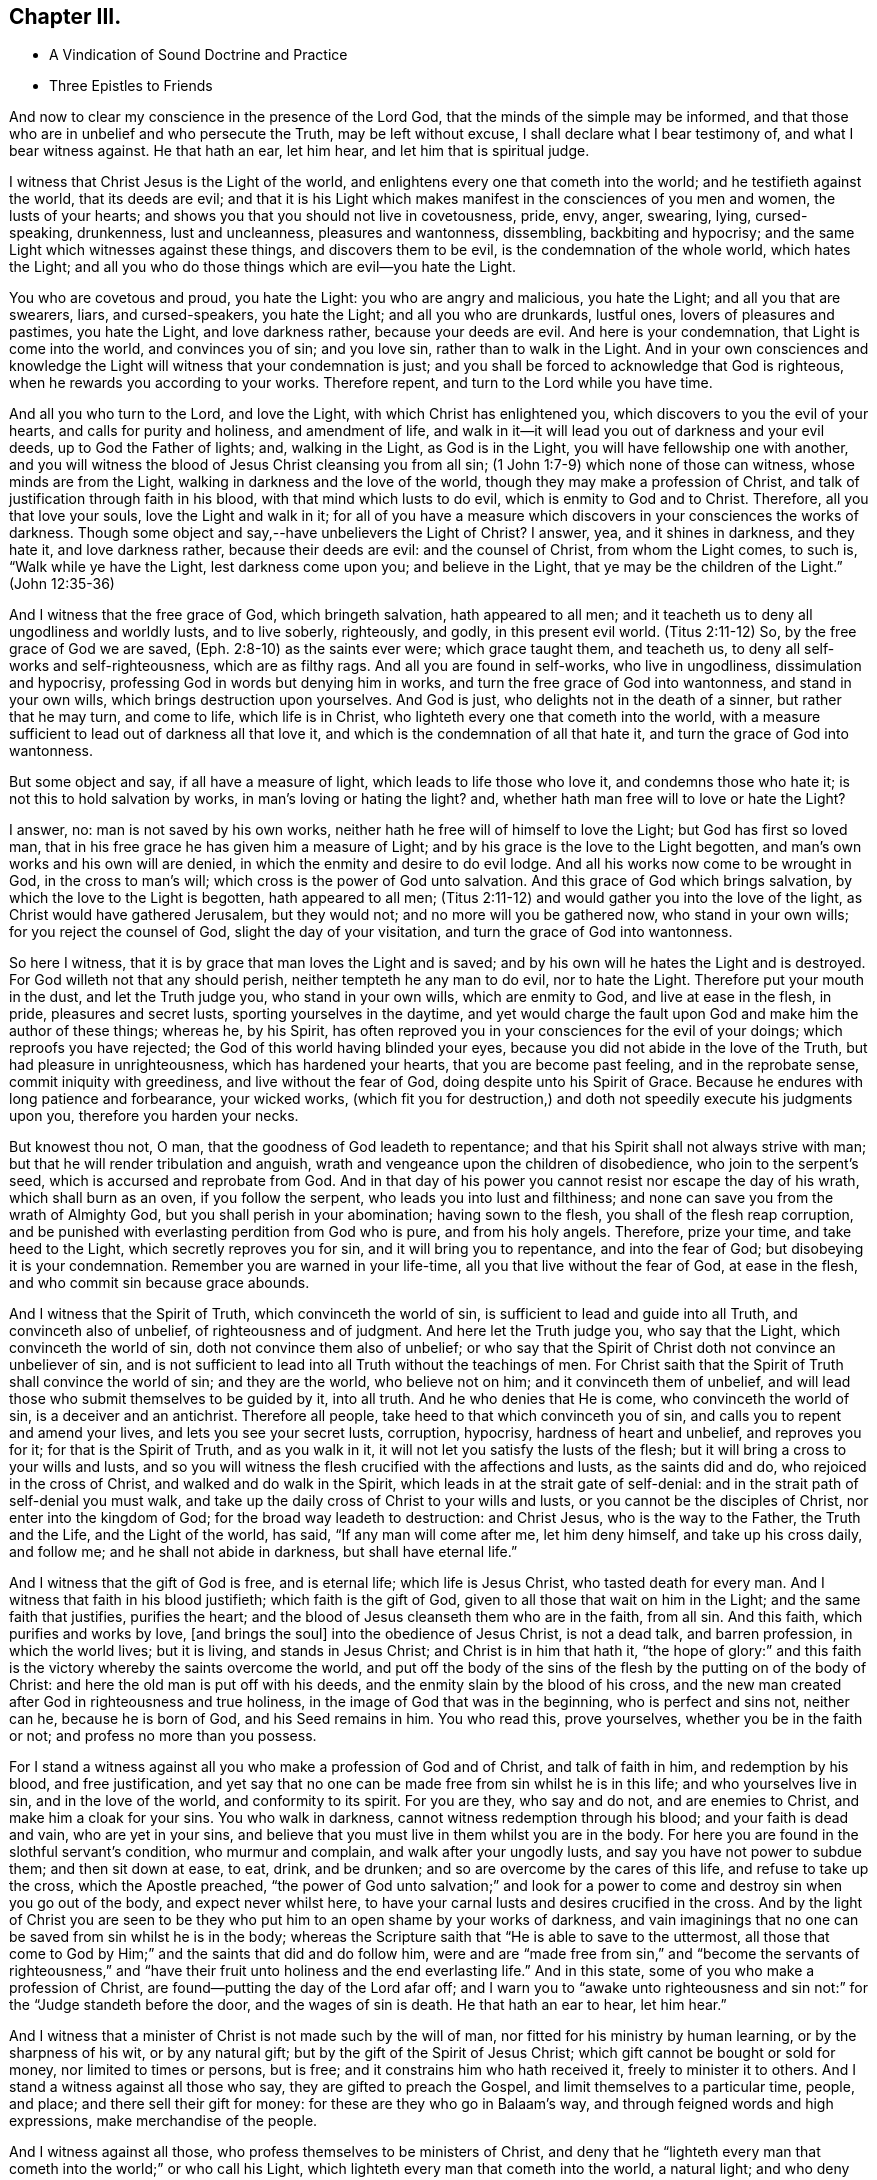 == Chapter III.

[.chapter-synopsis]
* A Vindication of Sound Doctrine and Practice
* Three Epistles to Friends

And now to clear my conscience in the presence of the Lord God,
that the minds of the simple may be informed,
and that those who are in unbelief and who persecute the Truth,
may be left without excuse, I shall declare what I bear testimony of,
and what I bear witness against.
He that hath an ear, let him hear, and let him that is spiritual judge.

I witness that Christ Jesus is the Light of the world,
and enlightens every one that cometh into the world; and he testifieth against the world,
that its deeds are evil;
and that it is his Light which makes manifest in the consciences of you men and women,
the lusts of your hearts; and shows you that you should not live in covetousness, pride,
envy, anger, swearing, lying, cursed-speaking, drunkenness, lust and uncleanness,
pleasures and wantonness, dissembling, backbiting and hypocrisy;
and the same Light which witnesses against these things, and discovers them to be evil,
is the condemnation of the whole world, which hates the Light;
and all you who do those things which are evil--you hate the Light.

You who are covetous and proud, you hate the Light: you who are angry and malicious,
you hate the Light; and all you that are swearers, liars, and cursed-speakers,
you hate the Light; and all you who are drunkards, lustful ones,
lovers of pleasures and pastimes, you hate the Light, and love darkness rather,
because your deeds are evil.
And here is your condemnation, that Light is come into the world,
and convinces you of sin; and you love sin, rather than to walk in the Light.
And in your own consciences and knowledge the Light
will witness that your condemnation is just;
and you shall be forced to acknowledge that God is righteous,
when he rewards you according to your works.
Therefore repent, and turn to the Lord while you have time.

And all you who turn to the Lord, and love the Light,
with which Christ has enlightened you, which discovers to you the evil of your hearts,
and calls for purity and holiness, and amendment of life,
and walk in it--it will lead you out of darkness and your evil deeds,
up to God the Father of lights; and, walking in the Light, as God is in the Light,
you will have fellowship one with another,
and you will witness the blood of Jesus Christ cleansing you from all sin;
(1 John 1:7-9) which none of those can witness, whose minds are from the Light,
walking in darkness and the love of the world,
though they may make a profession of Christ,
and talk of justification through faith in his blood,
with that mind which lusts to do evil, which is enmity to God and to Christ.
Therefore, all you that love your souls, love the Light and walk in it;
for all of you have a measure which discovers in your consciences the works of darkness.
Though some object and say,--have unbelievers the Light of Christ?
I answer, yea, and it shines in darkness, and they hate it, and love darkness rather,
because their deeds are evil: and the counsel of Christ, from whom the Light comes,
to such is, "`Walk while ye have the Light, lest darkness come upon you;
and believe in the Light, that ye may be the children of the Light.`"
(John 12:35-36)

And I witness that the free grace of God, which bringeth salvation,
hath appeared to all men; and it teacheth us to deny all ungodliness and worldly lusts,
and to live soberly, righteously, and godly, in this present evil world.
(Titus 2:11-12) So, by the free grace of God we are saved,
(Eph. 2:8-10) as the saints ever were; which grace taught them, and teacheth us,
to deny all self-works and self-righteousness, which are as filthy rags.
And all you are found in self-works, who live in ungodliness,
dissimulation and hypocrisy, professing God in words but denying him in works,
and turn the free grace of God into wantonness, and stand in your own wills,
which brings destruction upon yourselves.
And God is just, who delights not in the death of a sinner, but rather that he may turn,
and come to life, which life is in Christ,
who lighteth every one that cometh into the world,
with a measure sufficient to lead out of darkness all that love it,
and which is the condemnation of all that hate it,
and turn the grace of God into wantonness.

But some object and say, if all have a measure of light,
which leads to life those who love it, and condemns those who hate it;
is not this to hold salvation by works, in man`'s loving or hating the light?
and, whether hath man free will to love or hate the Light?

I answer, no: man is not saved by his own works,
neither hath he free will of himself to love the Light; but God has first so loved man,
that in his free grace he has given him a measure of Light;
and by his grace is the love to the Light begotten,
and man`'s own works and his own will are denied,
in which the enmity and desire to do evil lodge.
And all his works now come to be wrought in God, in the cross to man`'s will;
which cross is the power of God unto salvation.
And this grace of God which brings salvation, by which the love to the Light is begotten,
hath appeared to all men;
(Titus 2:11-12) and would gather you into the love of the light,
as Christ would have gathered Jerusalem, but they would not;
and no more will you be gathered now, who stand in your own wills;
for you reject the counsel of God, slight the day of your visitation,
and turn the grace of God into wantonness.

So here I witness, that it is by grace that man loves the Light and is saved;
and by his own will he hates the Light and is destroyed.
For God willeth not that any should perish, neither tempteth he any man to do evil,
nor to hate the Light.
Therefore put your mouth in the dust, and let the Truth judge you,
who stand in your own wills, which are enmity to God, and live at ease in the flesh,
in pride, pleasures and secret lusts, sporting yourselves in the daytime,
and yet would charge the fault upon God and make him the author of these things;
whereas he, by his Spirit,
has often reproved you in your consciences for the evil of your doings;
which reproofs you have rejected; the God of this world having blinded your eyes,
because you did not abide in the love of the Truth, but had pleasure in unrighteousness,
which has hardened your hearts, that you are become past feeling,
and in the reprobate sense, commit iniquity with greediness,
and live without the fear of God, doing despite unto his Spirit of Grace.
Because he endures with long patience and forbearance, your wicked works,
(which fit you for destruction,) and doth not speedily execute his judgments upon you,
therefore you harden your necks.

But knowest thou not, O man, that the goodness of God leadeth to repentance;
and that his Spirit shall not always strive with man;
but that he will render tribulation and anguish,
wrath and vengeance upon the children of disobedience, who join to the serpent`'s seed,
which is accursed and reprobate from God.
And in that day of his power you cannot resist nor escape the day of his wrath,
which shall burn as an oven, if you follow the serpent,
who leads you into lust and filthiness;
and none can save you from the wrath of Almighty God,
but you shall perish in your abomination; having sown to the flesh,
you shall of the flesh reap corruption,
and be punished with everlasting perdition from God who is pure,
and from his holy angels.
Therefore, prize your time, and take heed to the Light,
which secretly reproves you for sin, and it will bring you to repentance,
and into the fear of God; but disobeying it is your condemnation.
Remember you are warned in your life-time, all you that live without the fear of God,
at ease in the flesh, and who commit sin because grace abounds.

And I witness that the Spirit of Truth, which convinceth the world of sin,
is sufficient to lead and guide into all Truth, and convinceth also of unbelief,
of righteousness and of judgment.
And here let the Truth judge you, who say that the Light,
which convinceth the world of sin, doth not convince them also of unbelief;
or who say that the Spirit of Christ doth not convince an unbeliever of sin,
and is not sufficient to lead into all Truth without the teachings of men.
For Christ saith that the Spirit of Truth shall convince the world of sin;
and they are the world, who believe not on him; and it convinceth them of unbelief,
and will lead those who submit themselves to be guided by it, into all truth.
And he who denies that He is come, who convinceth the world of sin,
is a deceiver and an antichrist.
Therefore all people, take heed to that which convinceth you of sin,
and calls you to repent and amend your lives, and lets you see your secret lusts,
corruption, hypocrisy, hardness of heart and unbelief, and reproves you for it;
for that is the Spirit of Truth, and as you walk in it,
it will not let you satisfy the lusts of the flesh;
but it will bring a cross to your wills and lusts,
and so you will witness the flesh crucified with the affections and lusts,
as the saints did and do, who rejoiced in the cross of Christ,
and walked and do walk in the Spirit, which leads in at the strait gate of self-denial:
and in the strait path of self-denial you must walk,
and take up the daily cross of Christ to your wills and lusts,
or you cannot be the disciples of Christ, nor enter into the kingdom of God;
for the broad way leadeth to destruction: and Christ Jesus, who is the way to the Father,
the Truth and the Life, and the Light of the world, has said,
"`If any man will come after me, let him deny himself, and take up his cross daily,
and follow me; and he shall not abide in darkness, but shall have eternal life.`"

And I witness that the gift of God is free, and is eternal life;
which life is Jesus Christ, who tasted death for every man.
And I witness that faith in his blood justifieth; which faith is the gift of God,
given to all those that wait on him in the Light; and the same faith that justifies,
purifies the heart; and the blood of Jesus cleanseth them who are in the faith,
from all sin.
And this faith, which purifies and works by love, +++[+++and brings the soul]
into the obedience of Jesus Christ, is not a dead talk, and barren profession,
in which the world lives; but it is living, and stands in Jesus Christ;
and Christ is in him that hath it,
"`the hope of glory:`" and this faith is the victory
whereby the saints overcome the world,
and put off the body of the sins of the flesh by the putting on of the body of Christ:
and here the old man is put off with his deeds,
and the enmity slain by the blood of his cross,
and the new man created after God in righteousness and true holiness,
in the image of God that was in the beginning, who is perfect and sins not,
neither can he, because he is born of God, and his Seed remains in him.
You who read this, prove yourselves, whether you be in the faith or not;
and profess no more than you possess.

For I stand a witness against all you who make a profession of God and of Christ,
and talk of faith in him, and redemption by his blood, and free justification,
and yet say that no one can be made free from sin whilst he is in this life;
and who yourselves live in sin, and in the love of the world,
and conformity to its spirit.
For you are they, who say and do not, and are enemies to Christ,
and make him a cloak for your sins.
You who walk in darkness, cannot witness redemption through his blood;
and your faith is dead and vain, who are yet in your sins,
and believe that you must live in them whilst you are in the body.
For here you are found in the slothful servant`'s condition, who murmur and complain,
and walk after your ungodly lusts, and say you have not power to subdue them;
and then sit down at ease, to eat, drink, and be drunken;
and so are overcome by the cares of this life, and refuse to take up the cross,
which the Apostle preached,
"`the power of God unto salvation;`" and look for a power
to come and destroy sin when you go out of the body,
and expect never whilst here,
to have your carnal lusts and desires crucified in the cross.
And by the light of Christ you are seen to be they
who put him to an open shame by your works of darkness,
and vain imaginings that no one can be saved from sin whilst he is in the body;
whereas the Scripture saith that "`He is able to save to the uttermost,
all those that come to God by Him;`" and the saints that did and do follow him,
were and are "`made free from sin,`" and "`become the servants of righteousness,`"
and "`have their fruit unto holiness and the end everlasting life.`"
And in this state, some of you who make a profession of Christ,
are found--putting the day of the Lord afar off;
and I warn you to "`awake unto righteousness and
sin not:`" for the "`Judge standeth before the door,
and the wages of sin is death.
He that hath an ear to hear, let him hear.`"

And I witness that a minister of Christ is not made such by the will of man,
nor fitted for his ministry by human learning, or by the sharpness of his wit,
or by any natural gift; but by the gift of the Spirit of Jesus Christ;
which gift cannot be bought or sold for money, nor limited to times or persons,
but is free; and it constrains him who hath received it, freely to minister it to others.
And I stand a witness against all those who say, they are gifted to preach the Gospel,
and limit themselves to a particular time, people, and place;
and there sell their gift for money: for these are they who go in Balaam`'s way,
and through feigned words and high expressions, make merchandise of the people.

And I witness against all those, who profess themselves to be ministers of Christ,
and deny that he "`lighteth every man that cometh
into the world;`" or who call his Light,
which lighteth every man that cometh into the world, a natural light;
and who deny the immediate call to the ministry by the Spirit of Christ;
and say that they are fitted for the ministry by human learning,
and called and approved by men, for they are such as are disapproved of God;
and they cause the people to err by their lies,
in denying that Christ lighteth every man that cometh into the world;
and in calling his Light natural, which Light is the very way to God.

And these are building without the corner-stone, and their building is Babel:
for they run, and were never sent of God,
and speak a divination of their own brain-study, and not from the mouth of the Lord;
they use their tongue when the Lord hath not spoken to them;
but they steal the word from their neighbour.
The Lord is and ever was against such;
and he hath shaken his hand against their dishonest gain,
who for "`filthy lucre`" run when he hath not sent them;
therefore they shall not profit the people at all.

By their fruits they are known;
and though they come "`in sheep`'s clothing,`" and
profess themselves to be ministers of Christ,
yet I witness against all those who abide not in the doctrine of Christ,
but do those things against which the true prophets and Christ witnessed;
for they are inwardly ravening wolves, who seek for their gain from their quarter,
and clothe themselves with the fleece, and feed themselves with the fat,
and bite with their teeth, and cry, Peace, peace,
and prepare war against them who put not into their mouths; and preach for hire,
and divine for money.
Against such as these, the true prophets of the Lord witnessed,
as the Scriptures testify.

And I witness against all those who profess to be ministers of Christ,
and receive tithes, which were appointed under the first covenant,
to pay the first priesthood; which covenant was found faulty, and its priesthood changed:
and against such as sue people at law for tithes or for wages,
to whom they neither minister spiritual or temporal things;
for these things are not only contrary to the doctrine of Christ,
and the practice of his true ministers, but even the false prophets,
deceivers or hirelings, never sued any at law for tithes or wages,
that we read of in the Scriptures: and here you, who do such things, are,
by the Light of Christ, seen to outstrip them all in oppression.

O! blush for shame, and let the Truth judge you,
who profess to be teachers of others and do such things.
"`Ye generation of vipers, how can you that are evil, speak good things?
How can you escape the damnation of hell!`" who profess
yourselves to be ministers of Christ,
but abide not in his doctrine, but do those things against which he cried, woe!
And I witness against all you who profess yourselves to be ministers of Christ,
and live in covetousness, strife and contention; swearing,
drunkenness and false accusing, pride and headiness, lording it over God`'s heritage;
and against all you who have a form of godliness, but deny the power,
which leads out of sin; and who keep the people ever learning,
but never able to come to the knowledge of the Truth, which makes free those who know it,
and walk in it.--Now, you who call this,
"`railing against the ministers of Christ,`" speak against the Scriptures,
which bear testimony to what is here declared:
and the Light of Christ will condemn you eternally from God,
who are found in these practices, which are contrary to Scripture, except you repent.

But all the true ministers of Christ I own: by their fruits they are known:
they have received Christ, and are sent by his Spirit to preach:
they abide in his doctrine, and freely declare that which they have freely received:
they walk in the Spirit, and bring forth the fruit of it, which is love, joy, peace,
long-suffering, gentleness, goodness, faith, meekness, temperance, brotherly kindness,
and the like.
And these, who are the true ministers of Christ, are no hirelings, nor covetous ones;
nor proud, self-willed, incontinent, heady, unholy ones;
nor despisers of those that are good; nor persecutors, nor false accusers,
nor truce-breakers, nor resisters of the Truth, nor deniers of the power of godliness,
+++[+++nor of those who are]
ever learning, yet never come to the knowledge of the Truth.
But the ministers of Christ walk in the power of godliness; and go from city to city,
and from village to village, preaching the kingdom of God,
and enter into the houses of those who are worthy;
and bring people to the knowledge of the Truth, which leads all who love it out of sin.
And these I own and honour, "`who give no offence in any thing,
that their ministry be not blamed;
but do in all things approve themselves as the ministers of God, in much patience,
in afflictions, in necessities, in distresses, in stripes, in imprisonments, in tumults,
in labours, in watchings, in fastings; by pureness, by knowledge, by long-suffering,
by kindness, by the Holy Ghost, by love unfeigned, by the Word of Truth,
by the power of God, by the armour of righteousness on the right hand and on the left,
by honour and dishonour, by evil report and good report; as deceivers, and yet true;
as unknown, and yet well known; as dying, and behold they live; as chastened,
and not killed; as poor, yet making many rich; as having nothing,
and yet possessing all things.`"
And those who thus approve themselves, I own and esteem;
they are not known or approved by the world, but hated and persecuted by it.

And I also own and witness the ordinances of Christ,
as self-denial and the daily cross,--love one to another,--to do to all men,
as we would be done unto,--not to swear at all,--if any smite on one cheek,
to turn the other,--to feed the hungry and clothe the naked, and the like.
And I also own preaching and prophesying according to the proportion of faith,
as every one hath received of the Lord; and praying with the Spirit,
and singing with the Spirit, and with the understanding also, as the Lord moves.
And I own and witness baptism by one Spirit into one body,
which brings down into death with Christ, and into the fellowship of his sufferings.
And I own and witness the communion of saints at the table of the Lord,
where they feed on the living bread, and all drink into one Spirit,
which makes them of one heart and one soul; praises forever unto the Lord!
But I know that the sons of Hagar, the Egyptian woman, who are born after the flesh,
will scoff at the moving of the Spirit of the Lord, and say, "`Aha,
aha! these people will do nothing, but what the Spirit moves them to.`"
But I tell you who scoff at the moving of the Spirit of the Lord, that you are they who,
Peter said, should come in the last time.
But yet a little while, and the scorners shall be consumed, and you,
who turn from the Spirit of the Lord and work wickedness, be cut off;
but they who are led by the Spirit of God, are the sons of God,
and they shall inherit the kingdom which fades not, and shall abide in it forever.
And here is a true testimony declared against all you who falsely say,
I disown or rail against the ordinances of Christ.

But I freely testify against the inventions and traditions of men, as preaching for hire,
a divination of their own brain-study, limiting themselves by the hour,
and standing praying in the synagogues, for a pretence making their prayers long,
whilst they regard iniquity in their hearts, and are exercised with covetous practices,
and do those things against which Christ cried,
woe!--and singing David`'s Psalms in rhyme and metre;
proud men and men of strife and contention sing these words, turned into rhyme: "`Lord,
my heart is not haughty, nor my eyes lofty,
neither do I exercise myself in great matters, nor in things too high for me.
Surely I have behaved and quieted myself as a child that is weaned of his mother;
my soul is even as a weaned child.`"
And those that live without the fear of God,
and never come into any true sense of their sins, but live in jollity and wantonness,
sing: "`All my flesh trembles, I am afraid of thy judgments: I go mourning all the day:
all the night make I my bed to swim.`"
Thus poor, ignorant people sing lies to the Lord, whereby he is dishonoured.

And these things, and sprinkling infants, for which there is no Scripture,
are counted the ordinances of Christ, by those who know not God.
But I witness against them,
and against that which the world calls a "`sacrament,`" where a company of carnal people,
who discern not the Lord`'s body, meet at a carnal table,
to eat and drink carnal bread and wine, which feed the carnal man:
for these are they who "`eat and drink damnation
to themselves;`" some of whom live in covetousness,
oppression and hard-heartedness; others in envy, hatred, rashness, self-willedness,
and persecution of the innocent; others in pleasures, drunkenness, lust and uncleanness;
others in dissimulation and hypocrisy, having a form of godliness but denying the power.
And Christ never commanded you any such things as you practise and call his ordinances,
neither were they practised by the saints; for they dwelt in the Light and Life,
and possessed the substance.
Therefore cease from your inventions and traditions, and walk in the Light of Christ,
which reproves you for sin, and calls for holiness and truth in the inward parts;
in which Light is the unity and communion of saints.

And whereas I am accused of railing against and contemning authority,
I declare in the presence of God, it is false:
for my soul is subject to the higher powers for conscience-sake.
And I own magistracy, which is the ordinance of God,
ordained for the punishment of evil doers, and for the praise of them that do well:
and those magistrates who are guided by the light of Christ, which is equal and just,
and who do justice according to the law of God without respect of persons,
I own and honour in my soul; not with flatteries and deceit,
as the custom of the world is, but with submission to the law of God:
"`he is the minister for good`" who respects no man`'s person,
but punishes the evil doer, and countenances him that doeth well.
But against him who is in the place of a magistrate, and turns from the light of Christ,
casts the law of God behind his back, respects the persons of men, perverts all equity,
causes justice to stand afar off, lets the evil-doer go free,
but punishes the innocent who walk in the law of God and are subject to
every ordinance of man for the Lord`'s sake,--against him do I witness,
without respecting his person.
Yet no power do I resist, but dwell in that which suffers all things, hopeth all things;
and am subject to the will of God,
in whom I have that peace which the world cannot give nor take from me;
praised be the name of the Lord forever.

[.asterism]
'''

+++[+++During this imprisonment in Northampton Jail,
John Whitehead wrote the three following Epistles:]

[.embedded-content-document.epistle]
--

[.blurb]
=== An Epistle +++[+++of Christian Counsel and Encouragement,] to be Read Among Friends, When they are Met Together to Wait upon God in His Fear.

[.salutation]
Dear Friends,--

Whose minds are turned to the Light,--in the name
and power of our Lord Jesus Christ dwell;
that the pure Light which comes from him,
may guide your minds up to God the Father of Light:
to which Light all the world must bend,
and by it must they all be condemned who act contrary to it,
though they make a profession of it, and get the words that were declared from it.
Therefore I warn you all, in it walk and wait; and take heed of hypocrisy and deceit,
and of reasoning with flesh and blood; for there you go from the Pure into the earth,
and take counsel of that which is sensual and not of the Lord;
there the carnal will is fed and the heart waxeth wanton, and kicketh against the Lord;
it goeth down into Egypt,
and then takes counsel at that wisdom which leads
the mind to take pleasures in her treasures,
and which is of the earth, and feeds the earthly nature which doth crucify the Just;
and blinds the eye, that the eternal riches are not seen; and makes the heart gross,
that it cannot savour the things that be of God.
Then carelessness and deadness follow--hard thoughts of God,
and much reasoning against him; and it will be said in the heart,
Wherefore should we wait any longer?--what profit
is there in it?--we walk not as others do.
And then reason looks forth into the world; and the devil, the enemy of your souls,
presents a glory and beauty in it,
and shows you how pleasantly the children of the world live in it,
and are not troubled as you are;
and then the earthly affections not being kept in the cross, join with the tempter,
who carries you headlong into the world, to delight in its pleasures, profits,
and vanities, and beggarly lusts; but "`the end of these things is death.`"

And woe be unto you who turn from the pure Light,
whose portion is in the world! for you are on slippery places;
and the delights of your heart shall be cut off from you and fade away;
and then cometh the destruction, which you have brought upon yourselves,
and the reward of your hands shall be given you.
Your portion is not as Jacob`'s portion, which abides forever,
which is the Lord of Sabaoth, who is the rewarder of all the faithful ones,
and in whom they have rest and an inheritance forevermore.

Therefore I say unto you all, abide in the pure Light of Christ manifested;
and standing single in mind to the Lord and single-eyed,
the whole body will be full of Light; you will see the joy set before you,
and the glory that shall be revealed in you at the appearance of Jesus Christ,
whom you whose eyes are single, beholding as in a glass, with open face,
are translated into the same image, from glory to glory,
even by the Spirit of Jesus Christ, which did first convince you of sin,
of righteousness and judgment.

But all you who have turned from the Spirit which convinced you of sin,
a veil is drawn over your hearts, and the glory of the Lord is not seen.
The carnal desire goes forth into the glory of the world, lets in pollutions,
and then the "`pure mind`" groans under the burden and is unsatisfied;
and here is the double-minded man who is unstable in all his ways.
Therefore dwell in the Pure that discovers these desires which go into the earth,
and judge them by the Light; stand in the power of Christ Jesus to deny them,
and then wait in the pure desires which breathe after God;
for that which breathes after him is begotten of him; and they who witness this,
can savour the things which are of him; and shall, as surely as God is faithful,
be filled with his living mercies and love which nourish unto eternal life.
And this you will come to feel and know and taste of, if you faint not,
but continue patiently waiting in the Light,
and to know your minds kept by it out of all that would choke the pure Seed of God;
and so you will come daily to witness a growth in the inner man,
and your faith will be increased, and love will abound amongst you,
and your delight will be in meeting together in the Lord,
and you will receive wisdom from him, to watch over one another,
and to build up one another in that which is pure.

But I warn you to take heed of uttering words from your own comprehensions and wisdom,
whilst you do not dwell in the Life nor in the possession of it; for he is the hypocrite,
who speaks of what he possesses not, and in which he does not dwell.
So all of you dwell in the pure Life,
then coldness and hardness of heart will be kept out; from which arise grudgings,
evil surmisings, whisperings and backbitings, which rend one from another,
and make divisions, and so let in the enemy of your souls,
who then drives away those who halt and are weak.

Therefore I say unto you all, judge these things, every one in particular,
and in the spirit of meekness and wisdom reprove one another, and exhort one another:
for that joins together and builds up, which is done in the Spirit.
And if any offend or be overtaken through weakness, with a fault,
in the spirit of meekness, you that are spiritual restore such an one,
and bear nothing in mind of evil one against another;
but as God in Christ hath forgiven you, so forgive one another;
and walk together as little children, in love and in wisdom,
that by the pure wisdom of God in you, you may be justified.
All of you abide and wait in this pure Light which comes from Christ Jesus;
so that you may come to receive Him in whom is no iniquity:
that by the working of his power, you may witness the bond of it broken,
and sin finished, which hath oppressed the just, and the soul to be set free;
then by the Spirit of our Lord Jesus you will witness
the covenant of life sealed to your souls,
and you will all grow up in unity, in the pure love of God, who is blessed forever;
to whom be eternal praises and glory forevermore.

And with that love which is not feigned, which seeks not itself,
which is not easily provoked, which thinketh no evil, love one another;
for it is the very bond of perfection; and by that you being bound together,
all the world cannot break you; but must bend to that which hath gathered you,
and by it be broken, or else be ground to powder and perish.

Therefore to the true Light which comes from Christ Jesus, which was from the beginning,
which did first convince you of sin and discover to you the vanities of the world,
and hath in measure gathered you out of the world--to this Light take heed,
and to it be faithful, even to the end;
that you may all come to witness the enjoyment of that which endures forever;
where I am with you, who am a prisoner for the testimony of Jesus Christ,
but at liberty in the eternal Spirit forevermore; praises be to the Lord God,
who is worthy, blessed forever.

All take heed of halting, and feeding on that which is past; but mind your growth,
and take heed of formality, and of resting in your former knowing and owning the Truth,
lest you lose your tenderness,
and a boasting spirit get up in the sight of that which you possess not.

From the Common Jail in Northampton, where we are eight in prison for the Truth`'s sake;
but the presence of God is our life and liberty.

[.signed-section-context-close]
The 5th day of the Third Month, 1655.

--

[.embedded-content-document.epistle]
--

[.blurb]
=== An Epistle +++[+++Exhorting to Abide in the Light.]

[.salutation]
All Dear Friends In The Truth,

With whom I am present in spirit--take heed of deceit,
and do not reason nor consult with flesh and blood in this day of trial,
lest your minds be drawn down into unbelief and earthliness, and the fear of vain man,
whose breath is in his nostrils, whose glory must wither and be laid in the dust.
But all abide in your measure of light,
that by it you may be led into the power and life of Jesus Christ,
who came not to do his own will, but the will of the Father;
and was contradicted by sinners, endured the cross,
and hid not his face from shame and spitting, but gave his cheek to the smiter,
and his head to them that pulled off the hair.
He learned obedience by the things which he suffered,
and through sufferings was made perfect, and became a faithful high priest;
who having been tempted like us, is able and willing to succour them that are tempted.

Therefore all wait in his Light, which discovereth that nature which is contrary to him,
and it will judge and condemn that mind which is sensual, unbelieving,
and faints because of the rage of the enemy.
Abiding in the Light which judgeth the sensual mind and will, which is contrary to God,
it will lead you into the power and life of Christ Jesus,
where your souls will receive virtue and strength
to stay and support you in the day of trial,
enabling you to stand perfect and immoveable in the will of God
(to do it and not your own) which you will witness sanctifying
you through the obedience of the Spirit of Jesus Christ;
which Spirit will lead you into the fellowship of his sufferings,
and therein arm you with the same patience and meekness,
to endure the cross and despise the shame which is to be met with in the narrow way,
that leads through the world, in which the trouble is,
into the joy which is set before you.
And in the Light look up to Christ in whom is the power
which leads to the mark and prize of the high calling;
in which power all you who are fruitful and armed,
do trample upon and rejoice in the light afflictions which are but for a moment,
and are not to be compared to the weight of glory revealed in Christ Jesus.

Therefore dear friends, in the Light and power dwell,
that your minds may be established in the eternal God:
look not down to things that are seen, which are temporal and fading;
lest while you look down at the flourishing of the wicked,
or at the rage and cruelty of the enemy, within or without, you lose your guide,
and so faint in your minds at the great fights of afflictions
and tribulations that are suffered to assault you,
whose minds are illuminated for the trial of your faith,
which is more precious than gold which perisheth;
though for the present it seems not joyous but grievous,
yet it brings forth the pleasant fruits of righteousness.
And blessed are you that abide the trial, and are found faithful until you overcome;
for you shall inherit all things, and be made pillars in the temple of God,
in whose presence is joy forevermore.

Therefore mind your Guide, the Light, and look unto Jesus,
the author and finisher of your faith,
that in the faith you may be kept and not discouraged,
because the devil casts some of you into prison;
neither fear ye any of those things that you or we shall suffer,
for the tribulation is for an appointed time.
Therefore inasmuch as Christ hath suffered for you, arm yourselves with the same mind,
and take for an example of suffering in patience,
the prophets and apostles and dear saints of God,
who ever suffered by the unrighteous seed,
and were tried and proved in sufferings--who received
joyfully the spoiling of their goods--were mocked,
stoned, and imprisoned, and were in necessities, distresses, and tribulations.
And these things they suffered patiently, and saw the end of the Lord to be good;
and that he was of tender compassion to those that feared him,
who witnessed that tribulation wrought patience, and patience experience,
and experience hope, which made them not to be ashamed,
because the love of God was shed abroad in their
hearts by the Holy Spirit which was given unto them,
a measure of which Spirit ye all have received; and if you walk in it,
you will witness the life of the Scriptures,
and the same love shed abroad in your hearts,
which the holy men of God witnessed who gave forth the Scriptures.

And by the light of the Spirit of Jesus Christ you will see the Scriptures opened,
and the world`'s enmity and persecution to be the same that was foretold
of the dragon and his angels warring against Michael and his angels,
who shall prevail, and cast him into the lake.
But you must witness the parable opened, and see the thorny ground,
and the highway ground, and the stony ground, which, after the seed is sown,
brings not forth fruit; but the cares of this life choke it in some,
and the fowls of the air catch it and fly away with it in others;
and such are they who are quick to speak of what they see in the comprehension,
and abide not in the Life which bridles the tongue and makes fruitful.
And others receive the Word of Life gladly,
and joy arises in the convincement and illumination of the mind;
but these not sinking down into the power of the Spirit that doth enlighten,
that by it the will and inordinate affections may be judged and condemned
and crucified in the cross which is the power of God to salvation,
and their hearts not being cleansed and seasoned with grace,
when persecution and affliction come for the Word`'s sake,
then such as come not unto the Life are offended, and stumble, and turn aside;
not being willing to bear the shame, take up the cross,
and endure the contradiction of sinners.

But the honest heart sinks down into the Light,
to be guided--dwells in the power of the living God,--is seasoned with his grace,
and made willing to endure the cross,
that it may be made fruitful in the power of Jesus Christ,
who makes all things work together for good to those that abide in him.

Therefore own not that which begets hard thoughts of God, and murmurs against him,
when things fall out contrary to your wills;
but deny it and judge it by the Light of Christ,
with which read your conditions and see what fruit you bring forth.
For now is the time of trial; and whosoever loves father or mother, wife or children,
friends or acquaintance, house or lands, more than Christ, is not worthy of him.
So all in his Light judge and deny the lust,
which could retain a delight or love to the world and the things that be in it,
which must pass away: for "`if any one love the world,
the love of the Father is not in him.`"

Therefore all abide in the unchangeable Light,
which judges the love of the world and the changeable
mind which retains not God in its knowledge;
and the Light, which judges that mind, as you abide in it, will judge you,
and keep you in the pure knowledge and love of God,
in which you will have pure refreshment and springings in of life, peace and joy,
which fade not away.
The almighty, powerful God be with you all, and keep you innocent, clean and pure,
in unity and peace one with another in his own power,
singly to rest stayed and unmoveable in his will,
where there is no weariness nor fainting;
that you all may be found faithful improvers of the talent which Christ hath given you,
in watching one over another with the single eye, in tender love,
that you may enter into the joy of the Lord,
and receive dominion to judge and rule over all the powers of darkness
which would cause you to faint in the way to eternal life.
With tender bowels of love I salute all dear babes of God,
who am your dear brother in the everlasting covenant of our Father`'s love,
and a prisoner of Jesus Christ.

[.signed-section-signature]
John Whitehead.

[.signed-section-context-close]
Northampton Jail, the 11th of the Sixth Month, 1655.

--

[.embedded-content-document.epistle]
--

[.blurb]
=== An Epistle +++[+++Against Worldliness, etc.]

[.salutation]
Dear Friends,

Every one, in the measure of Light, wait and be faithful;
that in the pure life and power you may all grow up,
and witness bread within to feed upon,--salt within to savour you withal;
and that you may all be guided up to God by the pure Light of Christ Jesus,
which witnesses against all formality, vain words, earthliness and carelessness;
and that by his Spirit you may be taught to deny all worldly lusts, strife,
mastery and unprofitable judging one another, which begets murmurings,
whisperings and backbitings.
These spring from the root of bitterness which troubles, and is out of the Truth,
veils the Pure, and draws you out of the pure love of God,
with which you ought to love one another, and not to be self-lovers, high-minded,
and profane as Esau.

Therefore all by the Light judge, and deny that mind which is carnal,
in which these things lodge which are contrary to the Light.
And walk in the daily cross, having the conversation without covetousness;
and take heed of slighting the day of the visitations wherein
the Lord waits to manifest his love unto you,
by giving way to your slothful, earthly spirits,
that savour not the things that be of God,
but draw down the mind to delight in and love earthly things which must perish,
which keep you from being made partakers of the durable riches that are in Christ Jesus,
laid up for all that are faithful.
So every one prize your time,
and be faithful and diligent in meeting together to wait upon the Lord,
whom ye will see present, refreshing you that are faithful,
who wait upon him in his Light.
This will unite your hearts together in love, to watch one over another,
and to bear one another`'s burdens, and so fulfill the law of Christ your Head,
who hath called you to be members of his body, and one of another:
and as you abide in his life,
it will cause you to remember those that are in bonds among you,
as bound with them--to be sensible of their sufferings, as being yourselves in the body,
and to minister to them in what they have need;
that in this day of trial you may be made as instruments
to come forth and support one another,
that God over all may be honoured and delighted in;
that none of you may draw back or come short of the
everlasting inheritance whereto you are called.

With tender bowels of love salute all those who breathe after God.
His eternal power keep you all; stand in his Light and Life,
that by his pure love your souls may be refreshed and nourished up to eternal life.
All wait in the pure fear, to retain the pure wisdom,
and take heed of forwardness to imitate any thing in your wills to be seen of men,
which is hypocrisy and deceit; but all wait to be led by the spirit,
which will keep your hearts pure and single in the sight of God.

From the Common Jail in Northampton,
where I am a prisoner for the testimony of Jesus Christ.

[.signed-section-context-close]
The 12th day of the Eighth Month 1655.

--
